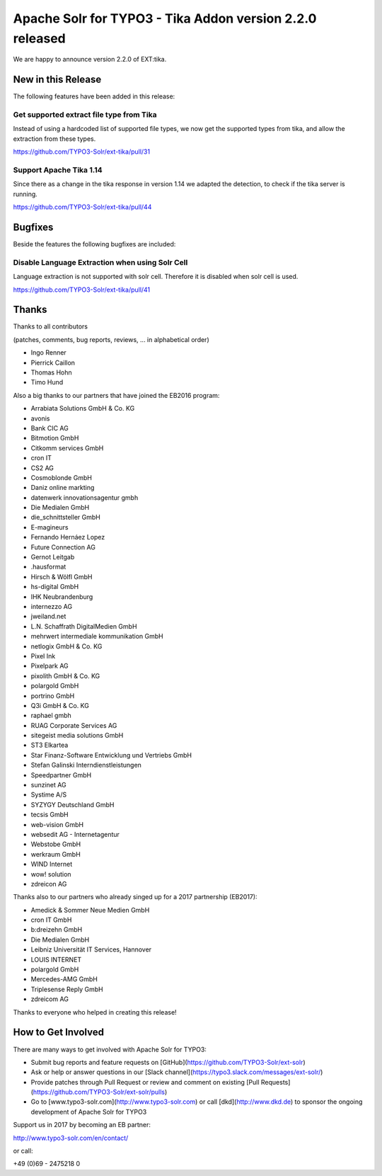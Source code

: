 =========================================================
Apache Solr for TYPO3 - Tika Addon version 2.2.0 released
=========================================================

We are happy to announce version 2.2.0 of EXT:tika. 

New in this Release
-------------------

The following features have been added in this release:

Get supported extract file type from Tika
^^^^^^^^^^^^^^^^^^^^^^^^^^^^^^^^^^^^^^^^^

Instead of using a hardcoded list of supported file types, we now get the supported types from tika, and allow the extraction from these types.

https://github.com/TYPO3-Solr/ext-tika/pull/31

Support Apache Tika 1.14
^^^^^^^^^^^^^^^^^^^^^^^^

Since there as a change in the tika response in version 1.14 we adapted the detection, to check if the tika server is running.

https://github.com/TYPO3-Solr/ext-tika/pull/44

Bugfixes
--------

Beside the features the following bugfixes are included:

Disable Language Extraction when using Solr Cell
^^^^^^^^^^^^^^^^^^^^^^^^^^^^^^^^^^^^^^^^^^^^^^^^

Language extraction is not supported with solr cell. Therefore it is disabled when solr cell is used.

https://github.com/TYPO3-Solr/ext-tika/pull/41

Thanks
------

Thanks to all contributors

(patches, comments, bug reports, reviews, ... in alphabetical order)

* Ingo Renner
* Pierrick Caillon
* Thomas Hohn
* Timo Hund

Also a big thanks to our partners that have joined the EB2016 program:

* Arrabiata Solutions GmbH & Co. KG
* avonis
* Bank CIC AG
* Bitmotion GmbH
* Citkomm services GmbH
* cron IT
* CS2 AG
* Cosmoblonde GmbH
* Daniz online markting
* datenwerk innovationsagentur gmbh
* Die Medialen GmbH
* die_schnittsteller GmbH
* E-magineurs
* Fernando Hernáez Lopez
* Future Connection AG
* Gernot Leitgab
* .hausformat
* Hirsch & Wölfl GmbH
* hs-digital GmbH
* IHK Neubrandenburg
* internezzo AG
* jweiland.net
* L.N. Schaffrath DigitalMedien GmbH
* mehrwert intermediale kommunikation GmbH
* netlogix GmbH & Co. KG
* Pixel Ink
* Pixelpark AG
* pixolith GmbH & Co. KG
* polargold GmbH
* portrino GmbH
* Q3i GmbH & Co. KG
* raphael gmbh
* RUAG Corporate Services AG
* sitegeist media solutions GmbH
* ST3 Elkartea
* Star Finanz-Software Entwicklung und Vertriebs GmbH
* Stefan Galinski Interndienstleistungen
* Speedpartner GmbH
* sunzinet AG
* Systime A/S
* SYZYGY Deutschland GmbH
* tecsis GmbH
* web-vision GmbH
* websedit AG - Internetagentur
* Webstobe GmbH
* werkraum GmbH
* WIND Internet
* wow! solution
* zdreicon AG

Thanks also to our partners who already singed up for a 2017 partnership (EB2017):

* Amedick & Sommer Neue Medien GmbH
* cron IT GmbH
* b:dreizehn GmbH
* Die Medialen GmbH
* Leibniz Universität IT Services, Hannover
* LOUIS INTERNET
* polargold GmbH
* Mercedes-AMG GmbH
* Triplesense Reply GmbH
* zdreicom AG

Thanks to everyone who helped in creating this release!

How to Get Involved
-------------------

There are many ways to get involved with Apache Solr for TYPO3:

* Submit bug reports and feature requests on [GitHub](https://github.com/TYPO3-Solr/ext-solr)
* Ask or help or answer questions in our [Slack channel](https://typo3.slack.com/messages/ext-solr/)
* Provide patches through Pull Request or review and comment on existing [Pull Requests](https://github.com/TYPO3-Solr/ext-solr/pulls)
* Go to [www.typo3-solr.com](http://www.typo3-solr.com) or call [dkd](http://www.dkd.de) to sponsor the ongoing development of Apache Solr for TYPO3

Support us in 2017 by becoming an EB partner:

http://www.typo3-solr.com/en/contact/ 

or call:

+49 (0)69 - 2475218 0